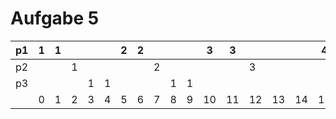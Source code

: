 * Aufgabe 5
#+LATEX_CLASS:article
#+OPTIONS: toc:nil 
#+LATEX_CLASS_OPTIONS: [a4paper]
#+LATEX_HEADER: \usepackage[margin=0.5in]{geometry}
#+LATEX_CLASS_OPTIONS: [landscape]
#+OPTIONS: num:nil
| p1 | 1 | 1 |   |   |   | 2 | 2 |   |   |   |  3 |  3 |    |    |    |  4 |  4 |    |    |    |  5 |  5 |    |    |    |  6 |  6 |    |    |    | 7  |
|----+---+---+---+---+---+---+---+---+---+---+----+----+----+----+----+----+----+----+----+----+----+----+----+----+----+----+----+----+----+----+----|
| p2 |   |   | 1 |   |   |   |   | 2 |   |   |    |    |  3 |    |    |    |    |    |  4 |    |    |    |    |    |  5 |    |    |    |    |    |    |
|----+---+---+---+---+---+---+---+---+---+---+----+----+----+----+----+----+----+----+----+----+----+----+----+----+----+----+----+----+----+----+----|
| p3 |   |   |   | 1 | 1 |   |   |   | 1 | 1 |    |    |    |    |    |    |    |  2 |    |  2 |    |    |  2 |  2 |    |    |    |    |    |    |    |
|----+---+---+---+---+---+---+---+---+---+---+----+----+----+----+----+----+----+----+----+----+----+----+----+----+----+----+----+----+----+----+----|
|    | 0 | 1 | 2 | 3 | 4 | 5 | 6 | 7 | 8 | 9 | 10 | 11 | 12 | 13 | 14 | 15 | 16 | 17 | 18 | 19 | 20 | 21 | 22 | 23 | 24 | 25 | 26 | 27 | 28 | 29 | 30 |
